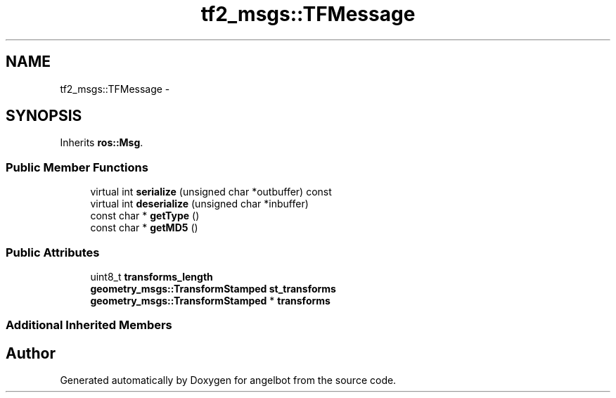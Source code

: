 .TH "tf2_msgs::TFMessage" 3 "Sat Jul 9 2016" "angelbot" \" -*- nroff -*-
.ad l
.nh
.SH NAME
tf2_msgs::TFMessage \- 
.SH SYNOPSIS
.br
.PP
.PP
Inherits \fBros::Msg\fP\&.
.SS "Public Member Functions"

.in +1c
.ti -1c
.RI "virtual int \fBserialize\fP (unsigned char *outbuffer) const "
.br
.ti -1c
.RI "virtual int \fBdeserialize\fP (unsigned char *inbuffer)"
.br
.ti -1c
.RI "const char * \fBgetType\fP ()"
.br
.ti -1c
.RI "const char * \fBgetMD5\fP ()"
.br
.in -1c
.SS "Public Attributes"

.in +1c
.ti -1c
.RI "uint8_t \fBtransforms_length\fP"
.br
.ti -1c
.RI "\fBgeometry_msgs::TransformStamped\fP \fBst_transforms\fP"
.br
.ti -1c
.RI "\fBgeometry_msgs::TransformStamped\fP * \fBtransforms\fP"
.br
.in -1c
.SS "Additional Inherited Members"


.SH "Author"
.PP 
Generated automatically by Doxygen for angelbot from the source code\&.
